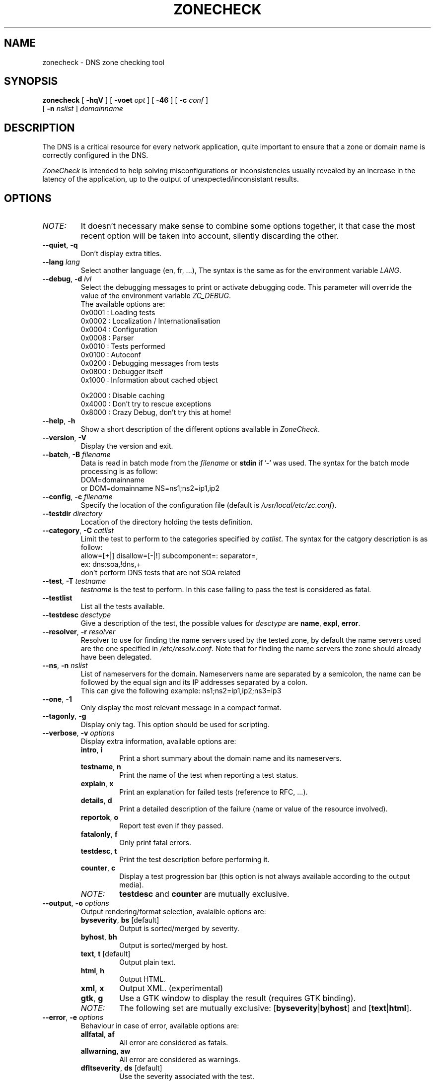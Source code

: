 .\" $Id$
.
.\" 
.\" CONTACT     : zonecheck@nic.fr
.\" AUTHOR      : Stephane D'Alu <sdalu@nic.fr>
.\"
.\" CREATED     : 2003/08/26 10:20:35
.\" REVISION    : $Revision$ 
.\" DATE        : $Date$
.\"
.\" CONTRIBUTORS: (see also CREDITS file)
.\"
.\"
.\" LICENSE     : GPL v2 (or MIT/X11-like after agreement)
.\" COPYRIGHT   : AFNIC (c) 2003
.\"
.\" This file is part of ZoneCheck.
.\"
.\" ZoneCheck is free software; you can redistribute it and/or modify it
.\" under the terms of the GNU General Public License as published by
.\" the Free Software Foundation; either version 2 of the License, or
.\" (at your option) any later version.
.\" 
.\" ZoneCheck is distributed in the hope that it will be useful, but
.\" WITHOUT ANY WARRANTY; without even the implied warranty of
.\" MERCHANTABILITY or FITNESS FOR A PARTICULAR PURPOSE.  See the GNU
.\" General Public License for more details.
.\"
.\" You should have received a copy of the GNU General Public License
.\" along with ZoneCheck; if not, write to the Free Software Foundation,
.\" Inc., 59 Temple Place, Suite 330, Boston, MA 02111-1307 USA
.\"
.
.
.de c
.\" this is like a comment request when escape mechanism is off
..
.
.eo
.
.c ---------------------------------------------------------------------
.
.c
.de List
.  TP 2m
.  nop \)\[bu]
..
.
.ec
.\" End of macro definitions
.
.
.TH ZONECHECK 1 "26 August 2003"
.SH NAME
zonecheck \- DNS zone checking tool
.SH SYNOPSIS
.na
.B zonecheck 
[
.B \-hqV
] [
.B \-voet
.I opt
] [
.B -46
] [
.B \-c
.I conf
] 
.br
.ti +10
[
.B \-n
.I nslist
]
.I domainname
.br
.ad
.SH DESCRIPTION
.LP
The DNS is a critical resource for every network application, quite important to ensure that a zone or domain name is correctly configured in the DNS.

\fIZoneCheck\fP is intended to help solving misconfigurations or inconsistencies usually revealed by an increase in the latency of the application, up to the output of unexpected/inconsistant results.
.
.SH OPTIONS
.IP \fINOTE:\fB
It doesn't necessary make sense to combine some options together, it
that case the most recent option will be taken into account, silently
discarding the other.
.TP
\fB--quiet\fR, \fB-q\fR
Don't display extra titles.
.
.TP
\fB--lang\fR \fIlang\fR
Select another language (en, fr, ...), The syntax is the same as for the
environment variable \fILANG\fR.
.
.TP
\fB--debug\fR, \fB-d\fR \fIlvl\fR
Select the debugging messages to print or activate debugging code.
This parameter will override the value of the environment variable \fIZC_DEBUG\fR.
.br
The available options are:
  0x0001 : Loading tests
  0x0002 : Localization / Internationalisation
  0x0004 : Configuration
  0x0008 : Parser
  0x0010 : Tests performed
  0x0100 : Autoconf
  0x0200 : Debugging messages from tests
  0x0800 : Debugger itself
  0x1000 : Information about cached object
 
  0x2000 : Disable caching
  0x4000 : Don't try to rescue exceptions
  0x8000 : Crazy Debug, don't try this at home!
.TP
\fB--help\fR, \fB-h\fR
Show a short description of the different options available in \fIZoneCheck\fR.
.
.TP
\fB--version\fR, \fB-V\fR
Display the version and exit.
.
.TP
\fB--batch\fR, \fB-B\fR \fIfilename\fR
Data is read in batch mode from the \fIfilename\fR or \fBstdin\fR if '-'
was used.
The syntax for the batch mode processing is as follow:
     DOM=domainname
  or DOM=domainname NS=ns1;ns2=ip1,ip2
.
.TP
\fB--config\fR, \fB-c\fR \fIfilename\fR
Specify the location of the configuration file (default is \fI/usr/local/etc/zc.conf\fR).
.
.TP
\fB--testdir\fR \fIdirectory\fR
Location of the directory holding the tests definition.
.
.TP
\fB--category\fR, \fB-C\fR \fIcatlist\fR
Limit the test to perform to the categories specified by \fIcatlist\fR.
The syntax for the catgory description is as follow:
  allow=[+|]    disallow=[-|!]    subcomponent=:    separator=,
  ex: dns:soa,!dns,+
      don't perform DNS tests that are not SOA related
.
.TP
\fB--test\fR, \fB-T\fR \fItestname\fR
\fItestname\fR is the test to perform. In this case failing to pass
the test is considered as fatal.
.
.TP
\fB--testlist\fR
List all the tests available.
.
.TP
\fB--testdesc\fR \fIdesctype\fR
Give a description of the test, the possible values for \fIdesctype\fR
are \fBname\fR, \fBexpl\fR, \fBerror\fR.
.
.TP
\fB--resolver\fR, \fB-r\fR \fIresolver\fR
Resolver to use for finding the name servers used by the tested zone,
by default the name servers used are the one specified in 
\fI/etc/resolv.conf\fR. Note that for finding the name servers the zone
should already have been delegated.
.
.TP
\fB--ns\fR, \fB-n\fR \fInslist\fR
List of nameservers for the domain. Nameservers name are separated by 
a semicolon, the name can be followed by the equal sign and its
IP addresses separated by a colon.
.br
This can give the following example: ns1;ns2=ip1,ip2;ns3=ip3
.
.TP
\fB--one\fR, \fB-1\fR
Only display the most relevant message in a compact format.
.
.TP
\fB--tagonly\fR, \fB-g\fR
Display only tag. This option should be used for scripting.
.
.TP
\fB--verbose\fR, \fB-v\fR \fIoptions\fR
Display extra information, available options are:
.
.RS
.TP
\fBintro\fR, \fBi\fR
Print a short summary about the domain name and its nameservers.
.TP
\fBtestname\fR, \fBn\fR
Print the name of the test when reporting a test status.
.TP
\fBexplain\fR, \fBx\fR
Print an explanation for failed tests (reference to RFC, ...).
.TP
\fBdetails\fR, \fBd\fR
Print a detailed description of the failure (name or value of the resource involved).
.TP
\fBreportok\fR, \fBo\fR
Report test even if they passed.
.TP
\fBfatalonly\fR, \fBf\fR
Only print fatal errors.
.TP
\fBtestdesc\fR, \fBt\fR
Print the test description before performing it.
.TP
\fBcounter\fR, \fBc\fR
Display a test progression bar (this option is not always available
according to the output media).
.
.IP \fINOTE:\fB
\fBtestdesc\fR and \fBcounter\fR are mutually exclusive.
.RE
.
.TP
\fB--output\fR, \fB-o\fR \fIoptions\fR
Output rendering/format selection, avalaible options are:
.RS
.TP
\fBbyseverity\fR, \fBbs\fR [default]
Output is sorted/merged by severity.
.TP
\fBbyhost\fR, \fBbh\fR
Output is sorted/merged by host.
.TP
\fBtext\fR, \fBt\fR [default]
Output plain text.
.TP
\fBhtml\fR, \fBh\fR
Output HTML.
.TP
\fBxml\fR, \fBx\fR
Output XML. (experimental)
.TP
\fBgtk\fR, \fBg\fR
Use a GTK window to display the result (requires GTK binding).
.
.IP \fINOTE:\fB
The following set are mutually exclusive: [\fBbyseverity\fR|\fBbyhost\fR] and [\fBtext\fR|\fBhtml\fR].
.RE
.
.TP
\fB--error\fR, \fB-e\fR \fIoptions\fR
Behaviour in case of error, available options are:
.RS
.TP
\fBallfatal\fR, \fBaf\fR
All error are considered as fatals.
.TP
\fBallwarning\fR, \fBaw\fR
All error are considered as warnings.
.TP
\fBdfltseverity\fR, \fBds\fR [default]
Use the severity associated with the test.
.TP
\fBstop\fR, \fBs\fR [default]
Stop on the first fatal error.
.br
\fIWARNING:\fR the current implementation stop on the first error but for each server.
.TP
\fBnostop\fR, \fBns\fR
Never stop (even on fatal error). This generally result in a lot of errors or unexpected results due to the previous fatal error.
.
.IP \fINOTE:\fB
The following set are mutually exclusive: [\fBallfatal\fR|\fBallwarning\fR|\fBdfltseverity\fR] and [\fBstop\fR|\fBnostop\fR].
.RE
.
.TP
\fB--transp\fR, \fB-t\fR \fIoptions\fR
Transport/routing layer selection, available options are:
.RS
.TP
\fBipv4\fR, \fB4\fR [default]
Use the IPv4 routing protocol.
.TP
\fBipv6\fR, \fB6\fR [default]
Use the IPv6 routing protocol.
.TP
\fBudp\fR, \fBu\fR
Use the UDP transport layer.
.TP
\fBtcp\fR, \fBt\fR
Use the TCP transport layer.
.TP
\fBstd\fR, \fBs\fR [default]
Use the UDP with fallback to TCP for truncated messages.
.
.IP \fINOTE:\fB
\fBudp\fR, \fBtcp\fR and \fBstd\fR are mutually exclusive.
.RE
.
.TP
\fB--ipv4\fR, \fB-4\fR
Only check the zone with IPv4 connectivity.
.
.TP
\fB--ipv6\fR, \fB-6\fR
Only check the zone with IPv6 connectivity.
.
.TP
\fB--option\fR \fIoptions\fR
Set extra options. The syntax is: -,-opt,opt,opt=foo
.
.SH "ENVIRONMENT"
.TP
.I LANG
Specify the lang and eventually the encoding to use to display messages.
For examples: fr, fr_CA, fr.latin1, fr_CA.utf8, ...
.TP
.I ZC_DEBUG 
The variable as the same effect as the \fBdebug\fR parameter, but its
main advantage is that it is taken into account from the beginning of
the program.
.TP
.I ZC_INPUT
The variable as the same effect as the undocumented \fBINPUT\fR parameter,
it allows to chose the input interface used by \fIZoneCheck\fR, the currently
supported values are: \fBcli\fR, \fBcgi\fR, \fBgtk\fR (requires GTK/ruby binding). But other interfaces doesn't accept the same parameters as the one described here.
.
.SH "EXIT STATUS"
The following exit status can be reported by \fIZoneCheck\fR:
.TP
0
Everything went fine, no fatal errors were reported, the domain configuration
is correct.
.TP
1
The program completed but some tests failed with a fatal severity, the
domain is NOT correctly configured.
.TP
2
The program completed but some tests failed due with a fatal severity
due to \fItimeout\fR occuring, the domain has been considered as NOT correctly
configured, but you could want to check again later. \fIThis is currently 
not implemented.\fR
.TP
3
The user aborted the program before it's completion.
.TP
4
An error which is not directly related to the tests performed has occured
(ie: something went wrong).
.TP
9
The user (you?) didn't bother reading the man page...
.
.SH "FILES"
.TP
\fB\fI/usr/local/etc/zc.conf\fB\fR
The default configuration file.
.TP
\fB\fI/usr/local/etc/zc.conf.*\fB\fR
The test sequence to use for different domains.
.TP
\fB\fI/usr/local/libexec/zc/test\fB\fR
Contains the code of the tests performed by ZoneCheck.
.TP
\fB\fI/usr/local/libexec/zc/locale\fB\fR
Contains the different translations.
.TP
\fB\fI/usr/local/libexec/zc/www\fB\fR
Contains a website sample for the web interface.
.
.SH EXAMPLES
.LP
Test the domain_name with IPv6 only connectivity, print
a summary information about the tested domain as well as explanations
and details of failed tests.
.RS
.nf
\fBzonecheck -6 --verbose=i,x,d domain_name\fP
.fi
.RE
.LP
Work in batch mode, where domains are read from stdin, a progress bar
indicates how many tests remain, and only short report is written.
.RS
.nf
\fBzonecheck -v c -1 -B -\fP
.fi
.RE
.LP
Ask for the 'error' message associated with the test 'chk_soa'.
.RS
.nf
\fBzonecheck --testdesc error -T chk_soa\fP
.fi
.RE
.LP
Only print tests which have failed and the result (succeed/failed),
this would be ideal for giving people, through email fir example, 
a short description of why their domains are not correctly configured.
.RS
.nf
\fBzonecheck -q -vn,d,x,f domain_name\fP
.fi
.RE
.LP
If you want to test your domain, you will certainly like to use these
parameters (the use of IPv4 only as been forced because now people have
computer with IPv6 stack but very few have the IPv6 connectivity, so
autodetection will failed).
.RS
.nf
\fBzonecheck -4 -vi,x,d,c domain_name\fP
.fi
.RE
.
.SH "SEE ALSO"
\fIRFC 1033\fR, \fIRFC 1034\fR, \fIRFC 1035\fR,
\fBdig\fR(1)
.
.SH "AUTHORS"
Stephane D'Alu with the help of people working at AFNIC is the author
of this version, but don't forget also to take a look at the CREDITS file
available in the distribution.
.
.SH "HISTORY"
ZoneCheck was initiated and developed by engineers working at NIC France (INRIA's service) to check the correct configuration of a zone before delegating a domain name under .fr. Its development continued at AFNIC, which took over the activities of NIC France on January 1 1998.

ZoneCheck-1.* was created in 1995 by Benoit Grange and has been maintained by him until 1997. The prototype was a script using the dig command, which evolved into a perl program based on the DNS resolver Resolv5. Vincent Gillet maintained the programme in 1998. This task has been taken over by Erwan Mas and Philippe Lubrano from 1998 until now.

ZoneCheck-2.* is a rewrite from scratch done in ruby at the end of 2002 by Stephane D'Alu, so as to create a modular and extensible version. And is the current version of ZoneCheck.
.
.SH "BUGS"
Please send problems, bugs, questions, desirable enhancements,
source code contributions, by using the interface provided by:
.LP
.RS
http://savannah.nongnu.org/projects/zonecheck
.RE
.LP
You can also consult the \fIZoneCheck\fP homepage for more information:
.LP
.RS
http://www.zonecheck.fr/
.RE
.
.\" Local Variables:
.\" mode: nroff
.\" End:
